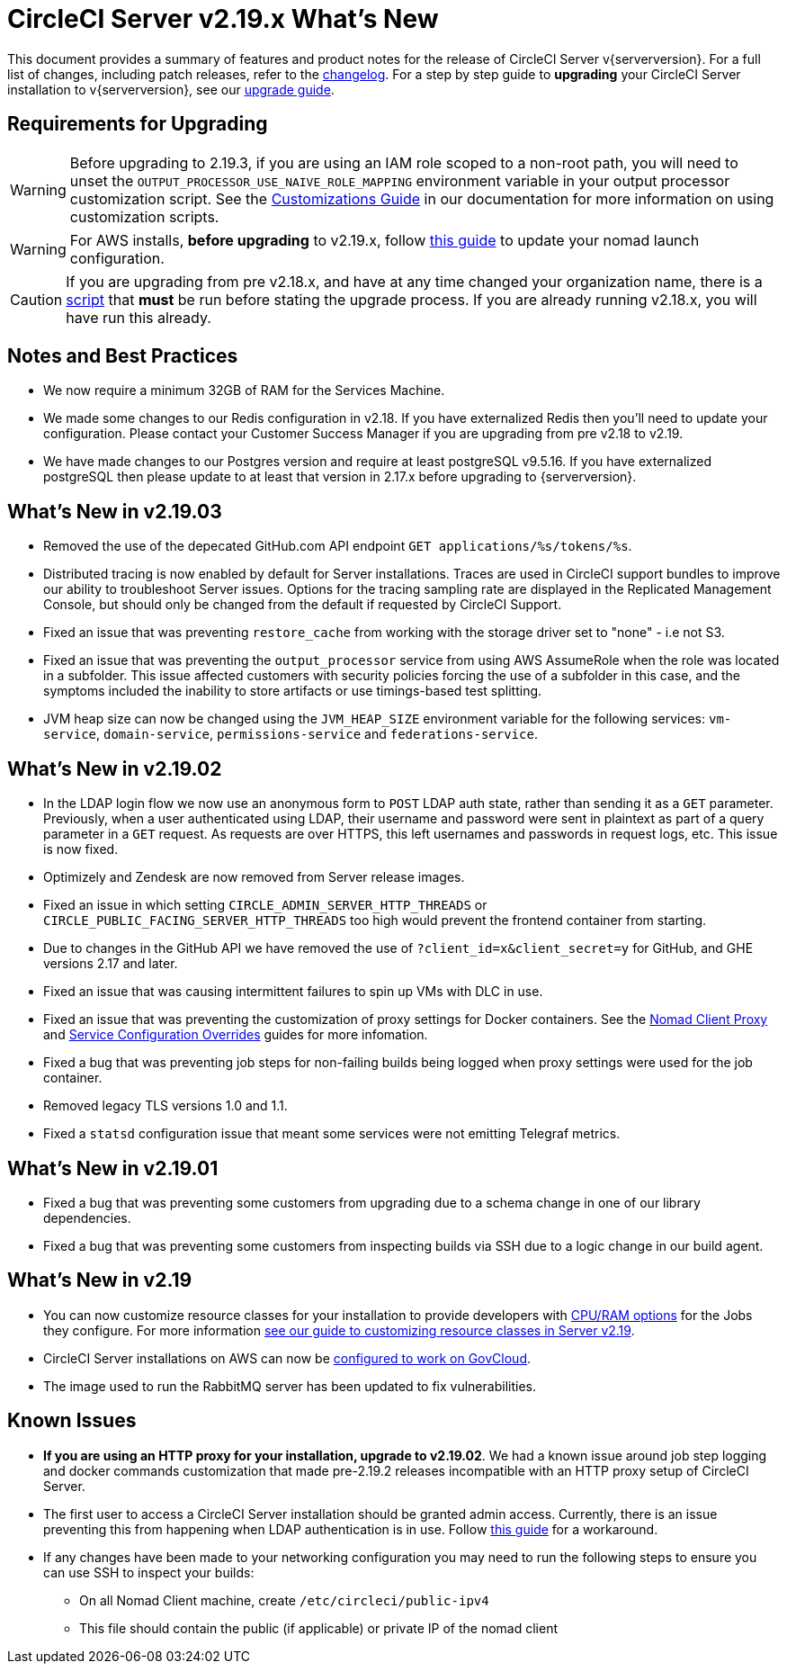 = CircleCI Server v2.19.x What's New
:page-layout: classic-docs
:page-liquid:
:icons: font
:toc: macro
:toc-title:

This document provides a summary of features and product notes for the release of CircleCI Server v{serverversion}. For a full list of changes, including patch releases, refer to the https://circleci.com/server/changelog[changelog]. For a step by step guide to **upgrading** your CircleCI Server installation to v{serverversion}, see our <<updating-server#nomad-launch-configuration,upgrade guide>>.

## Requirements for Upgrading

WARNING: Before upgrading to 2.19.3, if you are using an IAM role scoped to a non-root path, you will need to unset the `OUTPUT_PROCESSOR_USE_NAIVE_ROLE_MAPPING` environment variable in your output processor customization script. See the https://circleci.com/docs/2.0/customizations/#service-configuration-overrides[Customizations Guide] in our documentation for more information on using customization scripts.

WARNING: For AWS installs, *before upgrading* to v2.19.x, follow <<update-nomad-clients#important,this guide>> to update your nomad launch configuration.

CAUTION: If you are upgrading from pre v2.18.x, and have at any time changed your organization name, there is a <<updating-server#org-rename-script,script>> that *must* be run before stating the upgrade process. If you are already running v2.18.x, you will have run this already.

## Notes and Best Practices

* We now require a minimum 32GB of RAM for the Services Machine. 
* We made some changes to our Redis configuration in v2.18. If you have externalized Redis then you’ll need to update your configuration. Please contact your Customer Success Manager if you are upgrading from pre v2.18 to v2.19.
* We have made changes to our Postgres version and require at least postgreSQL v9.5.16. If you have externalized postgreSQL then please update to at least that version in 2.17.x before upgrading to {serverversion}.

## What's New in v2.19.03

* Removed the use of the depecated GitHub.com API endpoint `GET applications/%s/tokens/%s`.

* Distributed tracing is now enabled by default for Server installations. Traces are used in CircleCI support bundles to improve our ability to troubleshoot Server issues. Options for the tracing sampling rate are displayed in the Replicated Management Console, but should only be changed from the default if requested by CircleCI Support.

* Fixed an issue that was preventing `restore_cache` from working with the storage driver set to "none" - i.e not S3.

* Fixed an issue that was preventing the `output_processor` service from using AWS AssumeRole when the role was located in a subfolder. This issue affected customers with security policies forcing the use of a subfolder in this case, and the symptoms included the inability to store artifacts or use timings-based test splitting.

* JVM heap size can now be changed using the `JVM_HEAP_SIZE` environment variable for the following services: `vm-service`, `domain-service`, `permissions-service` and `federations-service`.

## What's New in v2.19.02

* In the LDAP login flow we now use an anonymous form to `POST` LDAP auth state, rather than sending it as a `GET` parameter. Previously, when a user authenticated using LDAP, their username and password were sent in plaintext as part of a query parameter in a `GET` request. As requests are over HTTPS, this left usernames and passwords in request logs, etc. This issue is now fixed. 

* Optimizely and Zendesk are now removed from Server release images.

* Fixed an issue in which setting `CIRCLE_ADMIN_SERVER_HTTP_THREADS` or `CIRCLE_PUBLIC_FACING_SERVER_HTTP_THREADS` too high would prevent the frontend container from starting.

* Due to changes in the GitHub API we have removed the use of `?client_id=x&client_secret=y` for GitHub, and GHE versions 2.17 and later.

* Fixed an issue that was causing intermittent failures to spin up VMs with DLC in use.

* Fixed an issue that was preventing the customization of proxy settings for Docker containers. See the https://circleci.com/docs/2.0/proxy/#nomad-client-proxy-setup[Nomad Client Proxy] and https://circleci.com/docs/2.0/customizations/#service-configuration-overrides[Service Configuration Overrides] guides for more infomation.

* Fixed a bug that was preventing job steps for non-failing builds being logged when proxy settings were used for the job container.

* Removed legacy TLS versions 1.0 and 1.1.

* Fixed a `statsd` configuration issue that meant some services were not emitting Telegraf metrics.

## What's New in v2.19.01

* Fixed a bug that was preventing some customers from upgrading due to a schema change in one of our library dependencies.

* Fixed a bug that was preventing some customers from inspecting builds via SSH due to a logic change in our build agent.

## What's New in v2.19

* You can now customize resource classes for your installation to provide developers with https://circleci.com/docs/2.0/optimizations#resource-class[CPU/RAM options] for the Jobs they configure. For more information https://circleci.com/docs/2.0/customizations#resource-classes[see our guide to customizing resource classes in Server v2.19].

* CircleCI Server installations on AWS can now be https://github.com/circleci/enterprise-setup#configuration[configured to work on GovCloud].

* The image used to run the RabbitMQ server has been updated to fix vulnerabilities.

## Known Issues

* **If you are using an HTTP proxy for your installation, upgrade to v2.19.02**. We had a known issue around job step logging and docker commands customization that made pre-2.19.2 releases incompatible with an HTTP proxy setup of CircleCI Server.

* The first user to access a CircleCI Server installation should be granted admin access. Currently, there is an issue preventing this from happening when LDAP authentication is in use. Follow https://circleci.com/docs/2.0/authentication#grant-admin-access-to-user[this guide] for a workaround.

* If any changes have been made to your networking configuration you may need to run the following steps to ensure you can use SSH to inspect your builds:
** On all Nomad Client machine, create `/etc/circleci/public-ipv4`
** This file should contain the public (if applicable) or private IP of the nomad client
